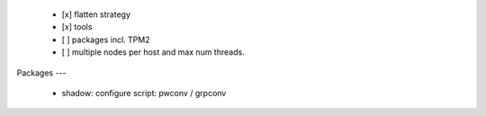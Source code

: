   * [x] flatten strategy

  * [x] tools

  * [ ] packages incl. TPM2

  * [ ] multiple nodes per host and max num threads.


Packages
---

  * shadow: configure script: pwconv / grpconv
